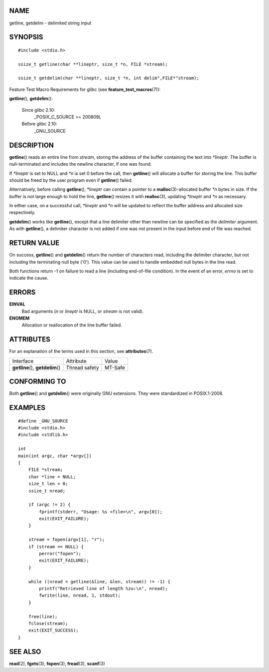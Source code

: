 NAME
====

getline, getdelim - delimited string input

SYNOPSIS
========

::

   #include <stdio.h>

   ssize_t getline(char **lineptr, size_t *n, FILE *stream);

   ssize_t getdelim(char **lineptr, size_t *n, int delim",FILE*"stream);

Feature Test Macro Requirements for glibc (see
**feature_test_macros**\ (7)):

**getline**\ (), **getdelim**\ ():

   Since glibc 2.10:
      \_POSIX_C_SOURCE >= 200809L

   Before glibc 2.10:
      \_GNU_SOURCE

DESCRIPTION
===========

**getline**\ () reads an entire line from *stream*, storing the address
of the buffer containing the text into *\*lineptr*. The buffer is
null-terminated and includes the newline character, if one was found.

If *\*lineptr* is set to NULL and *\*n* is set 0 before the call, then
**getline**\ () will allocate a buffer for storing the line. This buffer
should be freed by the user program even if **getline**\ () failed.

Alternatively, before calling **getline**\ (), *\*lineptr* can contain a
pointer to a **malloc**\ (3)-allocated buffer *\*n* bytes in size. If
the buffer is not large enough to hold the line, **getline**\ () resizes
it with **realloc**\ (3), updating *\*lineptr* and *\*n* as necessary.

In either case, on a successful call, *\*lineptr* and *\*n* will be
updated to reflect the buffer address and allocated size respectively.

**getdelim**\ () works like **getline**\ (), except that a line
delimiter other than newline can be specified as the *delimiter*
argument. As with **getline**\ (), a delimiter character is not added if
one was not present in the input before end of file was reached.

RETURN VALUE
============

On success, **getline**\ () and **getdelim**\ () return the number of
characters read, including the delimiter character, but not including
the terminating null byte ('\0'). This value can be used to handle
embedded null bytes in the line read.

Both functions return -1 on failure to read a line (including
end-of-file condition). In the event of an error, *errno* is set to
indicate the cause.

ERRORS
======

**EINVAL**
   Bad arguments (*n* or *lineptr* is NULL, or *stream* is not valid).

**ENOMEM**
   Allocation or reallocation of the line buffer failed.

ATTRIBUTES
==========

For an explanation of the terms used in this section, see
**attributes**\ (7).

================================= ============= =======
Interface                         Attribute     Value
**getline**\ (), **getdelim**\ () Thread safety MT-Safe
================================= ============= =======

CONFORMING TO
=============

Both **getline**\ () and **getdelim**\ () were originally GNU
extensions. They were standardized in POSIX.1-2008.

EXAMPLES
========

::

   #define _GNU_SOURCE
   #include <stdio.h>
   #include <stdlib.h>

   int
   main(int argc, char *argv[])
   {
       FILE *stream;
       char *line = NULL;
       size_t len = 0;
       ssize_t nread;

       if (argc != 2) {
           fprintf(stderr, "Usage: %s <file>\n", argv[0]);
           exit(EXIT_FAILURE);
       }

       stream = fopen(argv[1], "r");
       if (stream == NULL) {
           perror("fopen");
           exit(EXIT_FAILURE);
       }

       while ((nread = getline(&line, &len, stream)) != -1) {
           printf("Retrieved line of length %zu:\n", nread);
           fwrite(line, nread, 1, stdout);
       }

       free(line);
       fclose(stream);
       exit(EXIT_SUCCESS);
   }

SEE ALSO
========

**read**\ (2), **fgets**\ (3), **fopen**\ (3), **fread**\ (3),
**scanf**\ (3)
